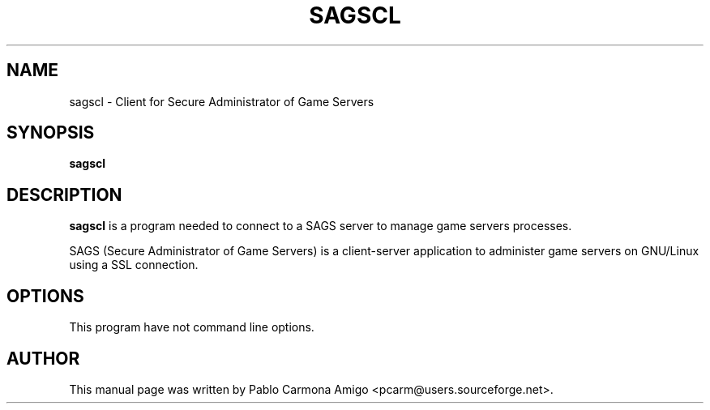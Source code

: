 .\"                                      Hey, EMACS: -*- nroff -*-
.\" First parameter, NAME, should be all caps
.\" Second parameter, SECTION, should be 1-8, maybe w/ subsection
.\" other parameters are allowed: see man(7), man(1)
.TH SAGSCL 1 "jun 23, 2004"
.\" Please adjust this date whenever revising the manpage.
.\"
.\" Some roff macros, for reference:
.\" .nh        disable hyphenation
.\" .hy        enable hyphenation
.\" .ad l      left justify
.\" .ad b      justify to both left and right margins
.\" .nf        disable filling
.\" .fi        enable filling
.\" .br        insert line break
.\" .sp <n>    insert n+1 empty lines
.\" for manpage-specific macros, see man(7)
.SH NAME
sagscl \- Client for Secure Administrator of Game Servers
.SH SYNOPSIS
.B sagscl
.SH DESCRIPTION
.\" TeX users may be more comfortable with the \fB<whatever>\fP and
.\" \fI<whatever>\fP escape sequences to invode bold face and italics, 
.\" respectively.
\fBsagscl\fP is a program needed to connect to a SAGS server to manage
game servers processes.
.PP
SAGS (Secure Administrator of Game Servers) is a client-server
application to administer game servers on GNU/Linux using a SSL
connection.

.SH OPTIONS
This program have not command line options.

.SH AUTHOR
This manual page was written by Pablo Carmona Amigo <pcarm@users.sourceforge.net>.
